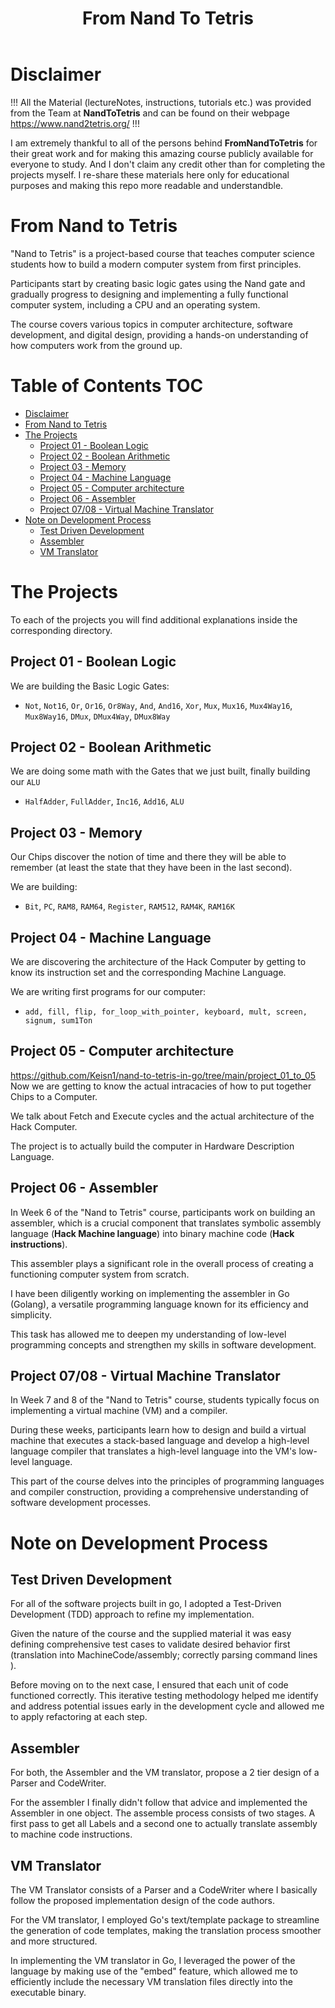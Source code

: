 #+title: From Nand To Tetris
* Disclaimer
!!! All the Material (lectureNotes, instructions, tutorials etc.) was provided from the Team at *NandToTetris* and can be found on their webpage https://www.nand2tetris.org/ !!!

I am extremely thankful to all of the persons behind *FromNandToTetris* for their great work and for making this amazing course publicly available for everyone to study. And I don't claim any credit other than for completing the projects myself. I re-share these materials here only for educational purposes and making this repo more readable and understandble.

* From Nand to Tetris
[[file:imgs/nandToTetrisBigPicture.png]]

"Nand to Tetris" is a project-based course that teaches computer science students how to build a modern computer system from first principles.

Participants start by creating basic logic gates using the Nand gate and gradually progress to designing and implementing a fully functional computer system, including a CPU and an operating system.

The course covers various topics in computer architecture, software development, and digital design, providing a hands-on understanding of how computers work from the ground up.

* Table of Contents :TOC:
- [[#disclaimer][Disclaimer]]
- [[#from-nand-to-tetris][From Nand to Tetris]]
- [[#the-projects][The Projects]]
  - [[#project-01---boolean-logic][Project 01 - Boolean Logic]]
  - [[#project-02---boolean-arithmetic][Project 02 - Boolean Arithmetic]]
  - [[#project-03---memory][Project 03 - Memory]]
  - [[#project-04---machine-language][Project 04 - Machine Language]]
  - [[#project-05---computer-architecture][Project 05 - Computer architecture]]
  - [[#project-06---assembler][Project 06 - Assembler]]
  - [[#project-0708---virtual-machine-translator][Project 07/08 - Virtual Machine Translator]]
- [[#note-on-development-process][Note on Development Process]]
  - [[#test-driven-development][Test Driven Development]]
  - [[#assembler][Assembler]]
  - [[#vm-translator][VM Translator]]

* The Projects
To each of the projects you will find additional explanations inside the corresponding directory.

** Project 01 - Boolean Logic
:PROPERTIES:
:CUSTOM_ID: BooleanLogic
:END:
We are building the Basic Logic Gates:
- =Not=, =Not16=, =Or=, =Or16=, =Or8Way=, =And=, =And16=, =Xor=,  =Mux=, =Mux16=, =Mux4Way16=, =Mux8Way16=, =DMux=, =DMux4Way=, =DMux8Way=
** Project 02 - Boolean Arithmetic
We are doing some math with the Gates that we just built, finally building our ~ALU~
- =HalfAdder=, =FullAdder=, =Inc16=, =Add16=, =ALU=
** Project 03 - Memory
Our Chips discover the notion of time and there they will be able to remember (at least the state that they have been in the last second).

We are building:
- =Bit=, =PC=, =RAM8=, =RAM64=, =Register=, =RAM512=, =RAM4K=, =RAM16K=

** Project 04 - Machine Language
We are discovering the architecture of the Hack Computer by getting to know its instruction set and the corresponding Machine Language.

We are writing first programs for our computer:
- =add, fill, flip, for_loop_with_pointer, keyboard, mult, screen, signum, sum1Ton=

** Project 05 - Computer architecture
[[https://github.com/Keisn1/nand-to-tetris-in-go/tree/main/project_01_to_05]]
Now we are getting to know the actual intracacies of how to put together Chips to a Computer.

We talk about Fetch and Execute cycles and the actual architecture of the Hack Computer.

The project is to actually build the computer in Hardware Description Language.

** Project 06 - Assembler

In Week 6 of the "Nand to Tetris" course, participants work on building an assembler, which is a crucial component that translates symbolic assembly language (*Hack Machine language*) into binary machine code (*Hack instructions*).

This assembler plays a significant role in the overall process of creating a functioning computer system from scratch.

I have been diligently working on implementing the assembler in Go (Golang), a versatile programming language known for its efficiency and simplicity.

This task has allowed me to deepen my understanding of low-level programming concepts and strengthen my skills in software development.

** Project 07/08 - Virtual Machine Translator

In Week 7 and 8 of the "Nand to Tetris" course, students typically focus on implementing a virtual machine (VM) and a compiler.

During these weeks, participants learn how to design and build a virtual machine that executes a stack-based language and develop a high-level language compiler that translates a high-level language into the VM's low-level language.

This part of the course delves into the principles of programming languages and compiler construction, providing a comprehensive understanding of software development processes.

* Note on Development Process
** Test Driven Development
For all of the software projects built in go, I adopted a Test-Driven Development (TDD) approach to refine my implementation.

Given the nature of the course and the supplied material it was easy defining comprehensive test cases to validate desired behavior first (translation into MachineCode/assembly; correctly parsing command lines ).

Before moving on to the next case, I ensured that each unit of code functioned correctly.
This iterative testing methodology helped me identify and address potential issues early in the development cycle and allowed me to apply refactoring at each step.
** Assembler

For both, the Assembler and the VM translator, propose a 2 tier design of a Parser and CodeWriter.

For the assembler I finally didn't follow that advice and implemented the Assembler in one object. The assemble process consists of two stages. A first pass to get all Labels and a second one to actually translate assembly to machine code instructions.

** VM Translator

The VM Translator consists of a Parser and a CodeWriter where I basically follow the proposed implementation design of the code authors.

For the VM translator, I employed Go's text/template package to streamline the generation of code templates, making the translation process smoother and more structured.

In implementing the VM translator in Go, I leveraged the power of the language by making use of the "embed" feature, which allowed me to efficiently include the necessary VM translation files directly into the executable binary.
